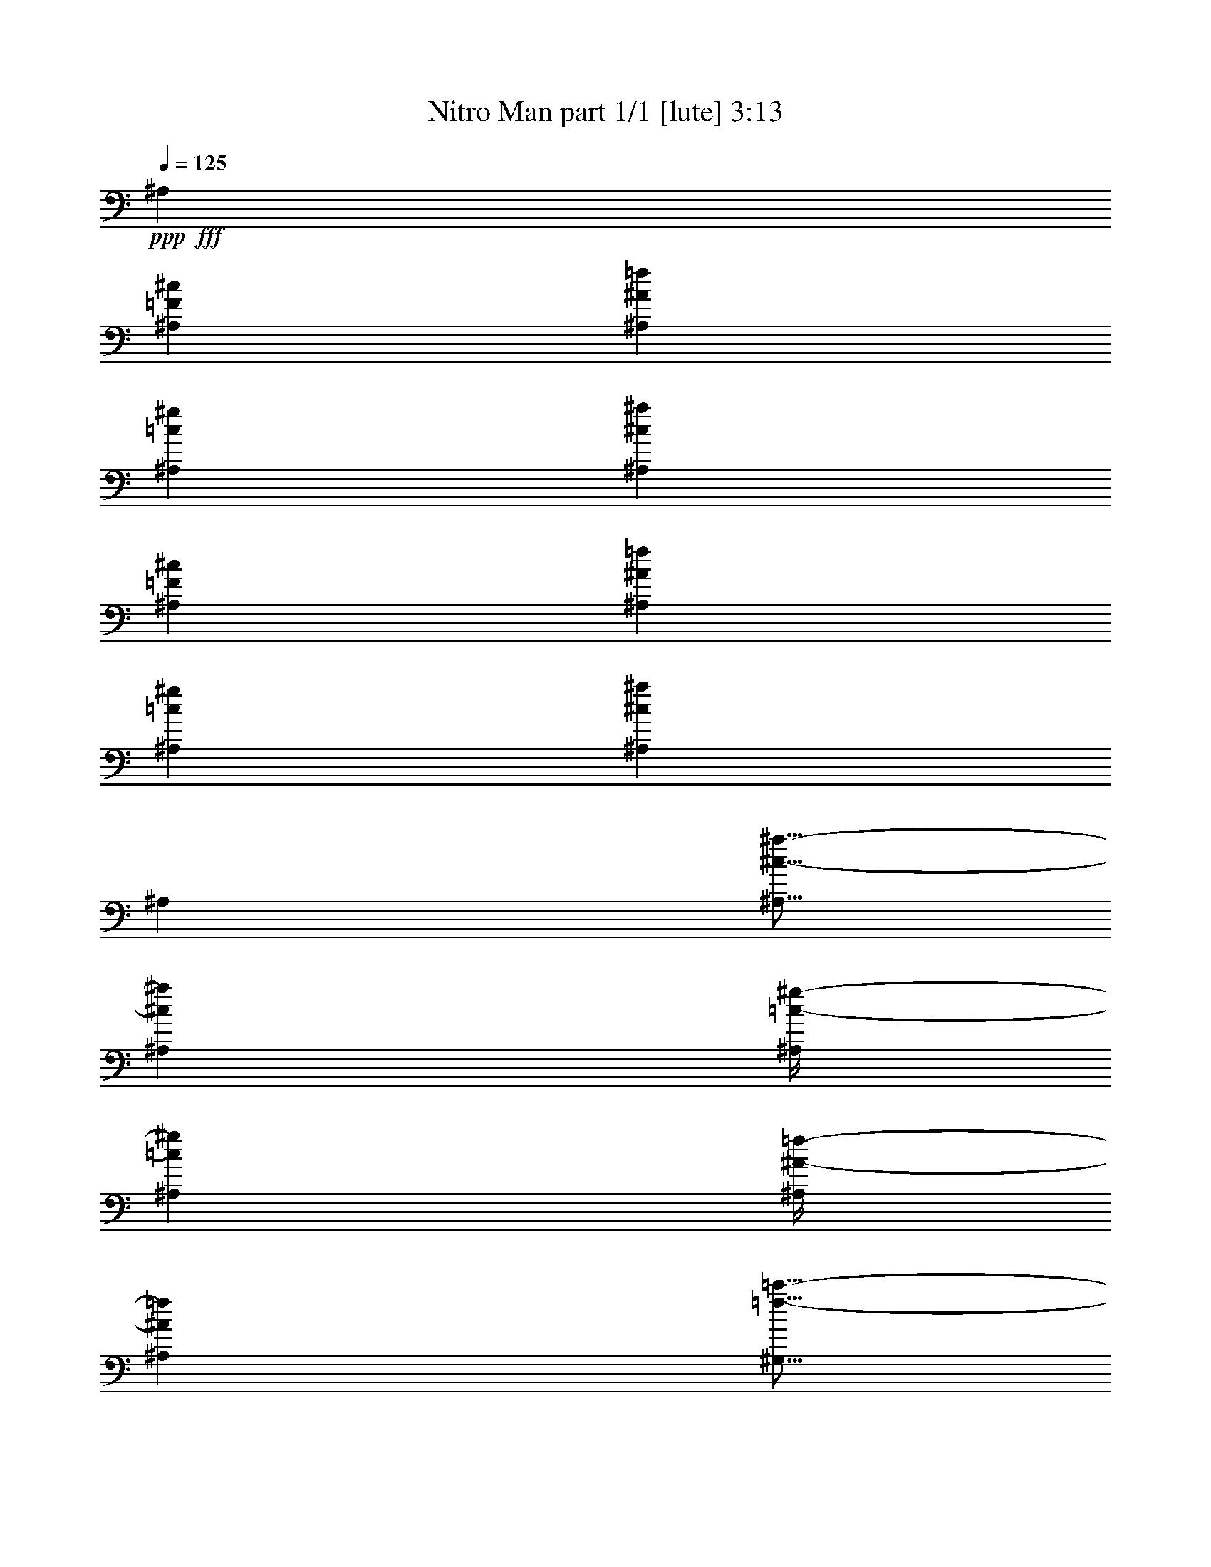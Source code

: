 % Produced with Bruzo's Transcoding Environment
% Transcribed by  Himbeertoni

X:1
T:  Nitro Man part 1/1 [lute] 3:13
Z: Transcribed with BruTE 64
L: 1/4
Q: 125
K: C
Z: Transcribed with BruTE 64
L: 1/4
Q: 125
K: C
+ppp+
+fff+
[^A,6879/22856]
[^A,12329/45712=F12329/45712^c12329/45712]
[^A,13757/45712^A13757/45712=f13757/45712]
[^A,6879/22856=c6879/22856^g6879/22856]
[^A,12329/45712^c12329/45712^a12329/45712]
[^A,13757/45712=F13757/45712^c13757/45712]
[^A,12329/45712^A12329/45712=f12329/45712]
[^A,6879/22856=c6879/22856^g6879/22856]
[^A,13757/45712^c13757/45712^a13757/45712]
[^A,12329/45712]
[^A,5/16^c5/16-^a5/16-]
[^A,6615/22856^c6615/22856^a6615/22856]
[^A,/4=c/4-^g/4-]
[^A,14659/45712=c14659/45712^g14659/45712]
[^A,/4^A/4-=f/4-]
[^A,7329/22856^A7329/22856=f7329/22856]
[^G,5/16=f5/16-=c'5/16-]
[^G,/4=f/4-=c'/4-]
[^G,14131/45712=f14131/45712=c'14131/45712]
[^G,5/16=c5/16-^g5/16-]
[^G,/4=c/4-^g/4-]
[^G,14131/45712=c14131/45712^g14131/45712]
[^G,5/16^G5/16-=f5/16-]
[^G,/4^G/4-=f/4-]
[^G,14131/45712^G14131/45712=f14131/45712]
[^G,/4=F/4-=c/4-]
[^G,5/16=F5/16-=c5/16-]
[^G,14131/45712=F14131/45712-=c14131/45712]
[^G,12329/45712=F12329/45712-=c'12329/45712]
[^G,6879/22856=F6879/22856-^g6879/22856]
[^G,13757/45712=F13757/45712-=f13757/45712]
[^G,12329/45712=F12329/45712=c'12329/45712]
[^F,6879/22856]
[^F,12329/45712^C12329/45712^A12329/45712]
[^F,13757/45712^F13757/45712^c13757/45712]
[^F,6879/22856^G6879/22856=f6879/22856]
[^F,12329/45712^A12329/45712^f12329/45712]
[^F,13757/45712^C13757/45712^A13757/45712]
[^F,6879/22856^F6879/22856^c6879/22856]
[^F,12329/45712^G12329/45712=f12329/45712]
[^F,13757/45712^A13757/45712^f13757/45712]
[^F,12329/45712]
[^F,5/16^A5/16-^f5/16-]
[^F,6615/22856^A6615/22856^f6615/22856]
[^F,/4^G/4-=f/4-]
[^F,14659/45712^G14659/45712=f14659/45712]
[^F,5/16^F5/16-^d5/16-]
[^F,11801/45712^F11801/45712^d11801/45712]
[^C,5/16^c5/16-=f5/16-]
[^C,5/16^c5/16-=f5/16-]
[^C,5637/22856^c5637/22856=f5637/22856]
[^C,5/16^G5/16-^c5/16-]
[^C,/4^G/4-^c/4-]
[^C,5/16^G5/16-^c5/16-]
[^C,5/16^G5/16-^c5/16-]
[^C,728/2857^G728/2857-^c728/2857]
[^C,13757/45712^G13757/45712-^d13757/45712]
[^C,6879/22856^G6879/22856-^c6879/22856]
[^C,12329/45712^G12329/45712-=f12329/45712]
[^C,13757/45712^G13757/45712^c13757/45712]
[^C,12329/45712^g12329/45712]
[^C,6879/22856^c6879/22856]
[^C,13757/45712=f13757/45712]
[^C,12329/45712^c12329/45712]
[^D,6879/22856]
[^D,13757/45712^A,13757/45712^F13757/45712]
[^D,12329/45712^D12329/45712^A12329/45712]
[^D,6879/22856=F6879/22856=d6879/22856]
[^D,13757/45712^F13757/45712^d13757/45712]
[^D,12329/45712^A,12329/45712^F12329/45712]
[^D,6879/22856^D6879/22856^A6879/22856]
[^D,12329/45712=F12329/45712=d12329/45712]
[^D,13757/45712^F13757/45712^d13757/45712]
[^D,6879/22856]
[^D,/4^F/4-^d/4-]
[^D,7329/22856^F7329/22856^d7329/22856]
[^D,5/16=F5/16-^c5/16-]
[^D,5901/22856=F5901/22856^c5901/22856]
[^D,5/16^D5/16-=c5/16-]
[^D,11801/45712^D11801/45712=c11801/45712]
[^A,5/16^A5/16-^c5/16-]
[^A,5/16^A5/16-^c5/16-]
[^A,5637/22856^A5637/22856^c5637/22856]
[^A,5/16=F5/16-^A5/16-]
[^A,5/16=F5/16-^A5/16-]
[^A,5637/22856=F5637/22856^A5637/22856]
[^A,5/16^C5/16-=F5/16-]
[^A,5/16^C5/16-=F5/16-]
[^A,5637/22856^C5637/22856=F5637/22856]
[^A,5/16=F5/16-]
[^A,/4=F/4-]
[^A,14131/45712=F14131/45712]
[^A,6879/22856^C6879/22856=F6879/22856]
[^A,12329/45712]
[^A,5/16=F5/16-^c5/16-]
[^A,6615/22856=F6615/22856^c6615/22856]
[=C/4=E/4-=c/4-]
[=C7329/22856=E7329/22856=c7329/22856]
[=C12329/45712]
[=C5/16=E5/16-]
[=C5/16=E5/16-]
[=C/4=E/4-]
[=C5/16=E5/16-]
[=C3269/11428=E3269/11428]
[=C12329/45712]
[=C6879/22856=E6879/22856]
[^A,12329/45712=C12329/45712=D12329/45712]
[=C13757/45712=E13757/45712]
[=C6879/22856=E6879/22856=G6879/22856]
[=C12329/45712=E12329/45712]
[=C13757/45712=G13757/45712=c13757/45712]
[=C6879/22856^A6879/22856]
[=E,/4=A/4-=f/4-]
[=E,5/16=A5/16-=f5/16-]
[=E,14131/45712=A14131/45712=f14131/45712]
[=E,/4=F/4-=c/4-]
[=E,5/16=F5/16-=c5/16-]
[=E,/4=F/4-=c/4-]
[=E,5/16=F5/16-=c5/16-]
[=E,1813/5714=F1813/5714=c1813/5714]
[=E,/4=F/4-=A/4-]
[=E,14659/45712=F14659/45712=A14659/45712]
[^D,5/16^F5/16-^A5/16-]
[^D,11801/45712^F11801/45712^A11801/45712]
[=E,5/16=F5/16-=A5/16-]
[=E,5901/22856=F5901/22856=A5901/22856]
[=E,5/16=A5/16-^d5/16-]
[=E,6615/22856=A6615/22856^d6615/22856]
[=F,/4^A/4-^a/4-]
[=F,5/16^A5/16-^a5/16-]
[=F,14131/45712^A14131/45712^a14131/45712]
[=F,12329/45712^c12329/45712]
[=F,13757/45712]
[=F,6879/22856^A6879/22856^a6879/22856]
[=F,12329/45712^c12329/45712]
[=F,13757/45712^d13757/45712]
[=E,/4=c/4-=c'/4-]
[=E,5/16=c5/16-=c'5/16-]
[=E,14131/45712=c14131/45712=c'14131/45712]
[=E,12329/45712^G12329/45712^g12329/45712]
[=E,6879/22856]
[=E,5/16=F5/16-=f5/16-]
[=E,11801/45712=F11801/45712=f11801/45712]
[=E,6879/22856=E6879/22856=e6879/22856]
[^D/4^d/4-]
[^D7329/22856^d7329/22856]
[^D5/16^c5/16-]
[^D5901/22856^c5901/22856]
[=G,5/16=c5/16-=c'5/16-]
[=G,6615/22856=c6615/22856=c'6615/22856]
[=G,/4^f/4-]
[=G,7329/22856^f7329/22856]
[^C5/16=f5/16-]
[^D/4=f/4-]
[=F5/16=f5/16-]
[^C/4=f/4-]
[^G5/16=f5/16-]
[^C13977/45712=f13977/45712]
[=B12329/45712]
[^G6879/22856]
[^F/8-=f/8-^a/8]
+ppp+
[^F8043/45712=f8043/45712-]
+fff+
[^F3121/22856-=f3121/22856-^f3121/22856]
[^F/4-=f/4-^c/4]
+ppp+
[^F8417/45712=f8417/45712]
+fff+
[^F/8-^d/8-^f/8]
+ppp+
[^F6615/45712^d6615/45712]
+fff+
[^F13757/45712^a13757/45712]
[^F/8-^d/8-^f/8]
+ppp+
[^F2011/11428^d2011/11428]
+fff+
[^F/8-^c/8]
+ppp+
[^F6615/45712]
+fff+
[^F13757/45712^A13757/45712^f13757/45712]
[^F/8-^d/8-=a/8]
+ppp+
[^F2011/11428^d2011/11428-]
+fff+
[^F6241/45712-^d6241/45712-^f6241/45712]
+ppp+
[^F761/5714^d761/5714-]
+fff+
[^F13757/45712^c13757/45712^d13757/45712-]
[^F1467/11428-^d1467/11428-^f1467/11428]
+ppp+
[^F6461/45712^d6461/45712-]
+fff+
[^F489/2857-^d489/2857-=a489/2857]
[^F/4-^d/4-^f/4]
+ppp+
[^F8263/45712^d8263/45712-]
+fff+
[^F3011/22856-^c3011/22856^d3011/22856-]
+ppp+
[^F6307/45712^d6307/45712-]
+fff+
[^F3989/22856-^d3989/22856-^f3989/22856]
+ppp+
[^F1445/11428^d1445/11428]
+fff+
[=F/8-^d/8-^g/8]
+ppp+
[=F8043/45712^d8043/45712-]
+fff+
[=F3121/22856-^d3121/22856-=f3121/22856]
+ppp+
[=F6087/45712^d6087/45712-]
+fff+
[=F6879/22856^c6879/22856^d6879/22856]
[=F/8-^c/8-=f/8]
+ppp+
[=F8043/45712^c8043/45712]
+fff+
[=F/8-^g/8]
+ppp+
[=F6615/45712]
+fff+
[=F/8-^c/8-=f/8]
+ppp+
[=F2011/11428^c2011/11428]
+fff+
[=F/8-^c/8]
+ppp+
[=F6615/45712]
+fff+
[=F13757/45712^G13757/45712=f13757/45712]
[=E/8-^c/8-=g/8]
+ppp+
[=E2011/11428^c2011/11428-]
+fff+
[=E6241/45712-^c6241/45712-=e6241/45712]
+ppp+
[=E761/5714^c761/5714-]
+fff+
[=E13757/45712^c13757/45712-^a13757/45712]
[=E1467/11428-^c1467/11428-=e1467/11428]
+ppp+
[=E3945/22856^c3945/22856-]
+fff+
[=E6395/45712-^c6395/45712-=g6395/45712]
+ppp+
[=E2967/22856^c2967/22856-]
+fff+
[=E13757/45712^c13757/45712-=e13757/45712]
[=E3011/22856-^c3011/22856-^a3011/22856]
+ppp+
[=E6307/45712^c6307/45712-]
+fff+
[=E3989/22856-^c3989/22856-=e3989/22856]
+ppp+
[=E1445/11428^c1445/11428]
+fff+
[^D/8-^c/8-^f/8]
+ppp+
[^D8043/45712^c8043/45712-]
+fff+
[^D3121/22856-^c3121/22856-^d3121/22856]
+ppp+
[^D6087/45712^c6087/45712-]
+fff+
[^D6879/22856^c6879/22856^a6879/22856]
[^D/8-=c/8-^d/8]
+ppp+
[^D8043/45712=c8043/45712]
+fff+
[^D/8-^f/8]
+ppp+
[^D6615/45712]
+fff+
[^D6879/22856=c6879/22856^d6879/22856]
[^D/8-^a/8]
+ppp+
[^D8043/45712]
+fff+
[^D/8-^A/8-^d/8]
+ppp+
[^D6615/45712^A6615/45712]
+fff+
[=E/8-^c/8-=g/8]
+ppp+
[=E2011/11428^c2011/11428-]
+fff+
[=E6241/45712-^c6241/45712-=e6241/45712]
+ppp+
[=E761/5714^c761/5714-]
+fff+
[=E13757/45712^c13757/45712^a13757/45712]
[=E/8-=c/8-=e/8]
+ppp+
[=E2011/11428=c2011/11428]
+fff+
[=E/8-=g/8]
+ppp+
[=E6615/45712]
+fff+
[=E13757/45712=c13757/45712=e13757/45712]
[=E/8-^a/8]
+ppp+
[=E2011/11428]
+fff+
[=E/8-^A/8-=e/8]
+ppp+
[=E6615/45712^A6615/45712]
+fff+
[=F13757/45712=c13757/45712-=g13757/45712]
[=F12329/45712=c12329/45712-^d12329/45712]
[=F6879/22856=c6879/22856-=g6879/22856]
[=F13757/45712=c13757/45712-^a13757/45712]
[=F12329/45712=c12329/45712-^d12329/45712]
[=F6879/22856=c6879/22856-=g6879/22856]
[=F13757/45712=c13757/45712-^a13757/45712]
[=F12329/45712=c12329/45712^d12329/45712]
+f+
[=F,5/16-=f5/16]
+fff+
[=F,5901/22856=a5901/22856]
[^F,5/16-=f5/16]
[^F,6615/22856^d6615/22856-]
+f+
[=F,/4-^d/4]
+fff+
[=F,7329/22856^g7329/22856]
[=A,26087/45712^d26087/45712]
[^A,5/16^c5/16-]
[^A,6615/22856^c6615/22856]
[^A,12329/45712^d12329/45712]
[^A,13757/45712]
[^A,12329/45712=f12329/45712]
[^A,6879/22856^c6879/22856]
[^A,13757/45712^d13757/45712]
[=A,/4-=f/4]
+ppp+
[=A,14659/45712]
+fff+
[=A,13757/45712=f13757/45712]
[=A,12329/45712^d12329/45712]
[=A,6879/22856=f6879/22856]
[=A,12329/45712]
[=A,13757/45712=A13757/45712=f13757/45712]
[=A,6879/22856=c6879/22856=a6879/22856]
[=A,12329/45712=f12329/45712=c'12329/45712]
[^G,5/16=f5/16-]
[^G,6615/22856=f6615/22856]
[^G,12329/45712^d12329/45712]
[^G,13757/45712]
[^G,6879/22856=d6879/22856]
[^G,12329/45712]
[^G,13757/45712=f13757/45712]
[=G,/4-^d/4]
+ppp+
[=G,14659/45712]
+fff+
[=G,13757/45712^d13757/45712]
[=G,12329/45712=d12329/45712]
[=G,6879/22856^d6879/22856]
[=G,13757/45712]
[=G,12329/45712=G12329/45712^d12329/45712]
[=G,6879/22856^A6879/22856=g6879/22856]
[=G,12329/45712^d12329/45712^a12329/45712]
[^F,5/16^d5/16-]
[^F,6615/22856^d6615/22856]
[^F,12329/45712^c12329/45712]
[^F,13757/45712]
[^F,6879/22856=c6879/22856=c'6879/22856]
[^F,12329/45712]
[^F,13757/45712^d13757/45712]
[=F,5/16-^c5/16]
+ppp+
[=F,5901/22856]
+fff+
[=F,13757/45712^c13757/45712]
[=F,12329/45712=c12329/45712=c'12329/45712]
[=F,6879/22856^c6879/22856]
[=F,13757/45712]
[=F,12329/45712^A12329/45712=f12329/45712]
[=F,6879/22856^A6879/22856=f6879/22856]
[=F,13757/45712=c13757/45712^g13757/45712]
[=E,12329/45712^c12329/45712-=g12329/45712]
[=E,6879/22856^c6879/22856-=e6879/22856]
[=E,12329/45712^c12329/45712-=g12329/45712]
[=E,13757/45712^c13757/45712-^a13757/45712]
[=E,6879/22856^c6879/22856-=e6879/22856]
[=E,12329/45712^c12329/45712=g12329/45712]
[=E,13757/45712=c13757/45712^a13757/45712]
[=E,6879/22856^A6879/22856=g6879/22856]
[=F13043/22856=c13043/22856-=a13043/22856]
[=E26087/45712=c26087/45712^a26087/45712]
[^D13043/22856=F13043/22856-=c'13043/22856]
[=F,27515/45712=F27515/45712^d27515/45712]
[^A,12329/45712^c12329/45712-=f12329/45712]
[^A,5/16^c5/16=f5/16-]
[^A,6615/22856^d6615/22856=f6615/22856]
[^A,12329/45712]
[^A,6879/22856=f6879/22856]
[^A,12329/45712^c12329/45712]
[^A,13757/45712^d13757/45712]
[=A,5/16-=f5/16=c'5/16-]
+ppp+
[=A,5901/22856=c'5901/22856]
+fff+
[=A,5/16=f5/16=c'5/16-]
[=A,6615/22856^d6615/22856=c'6615/22856]
[=A,12329/45712=f12329/45712]
[=A,13757/45712]
[=A,12329/45712=c12329/45712=a12329/45712]
[=A,6879/22856=f6879/22856=c'6879/22856]
[=A,13757/45712=A13757/45712=f13757/45712]
[^G,12329/45712=f12329/45712-^a12329/45712]
[^G,5/16=f5/16^a5/16]
[^G,6615/22856^a6615/22856]
[^G,12329/45712]
[^G,6879/22856=f6879/22856]
[^G,13757/45712]
[^G,12329/45712=d12329/45712]
[=G,5/16-^d5/16=g5/16-]
+ppp+
[=G,5901/22856=g5901/22856]
+fff+
[=G,5/16^d5/16=g5/16-]
[=G,6615/22856=d6615/22856=g6615/22856]
[=G,12329/45712^d12329/45712]
[=G,13757/45712]
[=G,6879/22856]
[=G,12329/45712^D12329/45712^A12329/45712]
[=G,13757/45712=F13757/45712=c13757/45712]
[^D,/4^F/4-^c/4-]
[^D,14659/45712^F14659/45712^c14659/45712]
[^D,13757/45712^c13757/45712^a13757/45712]
[^D,12329/45712]
[^D,6879/22856=c6879/22856^g6879/22856]
[^D,5/16^A5/16-^f5/16-]
[^D,/4^A/4-^f/4-]
[^D,14131/45712^A14131/45712^f14131/45712]
[=F,5/16^G5/16-=f5/16-]
[=F,11801/45712^G11801/45712=f11801/45712]
[=F,6879/22856^d6879/22856=c'6879/22856]
[=F,12329/45712]
[=F,13757/45712^c13757/45712^a13757/45712]
[=F,5/16^d5/16-=c'5/16-]
[=F,/4^d/4-=c'/4-]
[=F,14131/45712^d14131/45712=c'14131/45712]
[^F,6879/22856=f6879/22856-]
[^F,12329/45712^c12329/45712=f12329/45712-]
[^F,13757/45712=f13757/45712-^a13757/45712]
[^F,12329/45712=f12329/45712^f12329/45712]
[^F,6879/22856=f6879/22856-]
[^F,13757/45712=f13757/45712-^f13757/45712]
[^F,12329/45712=f12329/45712-^a12329/45712]
[^F,6879/22856^c6879/22856=f6879/22856]
[^F,13757/45712=f13757/45712-]
[^F,12329/45712^c12329/45712=f12329/45712]
[^F,6879/22856^a6879/22856]
[^F,12329/45712=f12329/45712]
[=F,13757/45712^d13757/45712^g13757/45712]
[=F,6879/22856^d6879/22856=c'6879/22856]
[=F,12329/45712=c12329/45712^g12329/45712]
[=F,13757/45712^G13757/45712^d13757/45712]
[^D,6879/22856^D6879/22856^A6879/22856]
[^D,12329/45712^F12329/45712^d12329/45712]
[^D,13757/45712^A13757/45712^f13757/45712]
[^D,6879/22856^c6879/22856^a6879/22856]
[^D,12329/45712=F12329/45712^c12329/45712]
[^D,13757/45712^F13757/45712^d13757/45712]
[^D,12329/45712^A12329/45712^f12329/45712]
[^D,6879/22856^c6879/22856^a6879/22856]
[^D,13757/45712^f13757/45712]
[^D,12329/45712^a12329/45712]
[^D,6879/22856^c6879/22856^g6879/22856]
[^D,13757/45712=f13757/45712^g13757/45712]
[=F,12329/45712^d12329/45712^g12329/45712]
[=F,6879/22856^d6879/22856=c'6879/22856]
[=F,12329/45712^g12329/45712]
[=F,13757/45712^d13757/45712]
[^F,6879/22856=f6879/22856-]
[^F,12329/45712^c12329/45712=f12329/45712-]
[^F,13757/45712=f13757/45712-^a13757/45712]
[^F,6879/22856=f6879/22856^f6879/22856]
[^F,12329/45712=f12329/45712-]
[^F,13757/45712=f13757/45712-^f13757/45712]
[^F,6879/22856=f6879/22856-^a6879/22856]
[^F,12329/45712^c12329/45712=f12329/45712]
[^F,13757/45712=f13757/45712-]
[^F,12329/45712^c12329/45712=f12329/45712]
[^F,6879/22856^a6879/22856]
[^F,13757/45712=f13757/45712]
[=F,12329/45712^d12329/45712^g12329/45712]
[=F,6879/22856^d6879/22856=c'6879/22856]
[=F,13757/45712=c13757/45712^g13757/45712]
[=F,12329/45712^G12329/45712^d12329/45712]
[^D,6879/22856^D6879/22856^A6879/22856]
[^D,12329/45712^F12329/45712^d12329/45712]
[^D,13757/45712^A13757/45712^f13757/45712]
[^D,6879/22856^c6879/22856^a6879/22856]
[^D,12329/45712=F12329/45712^c12329/45712]
[^D,13757/45712^F13757/45712^d13757/45712]
[^D,6879/22856^A6879/22856^f6879/22856]
[^D,12329/45712^c12329/45712^a12329/45712]
[^D,13757/45712^f13757/45712]
[^D,6879/22856^a6879/22856]
[^D,12329/45712^c12329/45712^g12329/45712]
[^D,13757/45712=f13757/45712^g13757/45712]
[=F,12329/45712^d12329/45712^g12329/45712]
[=F,6879/22856^g6879/22856=c'6879/22856]
[=F,13757/45712^g13757/45712]
[=F,12329/45712^d12329/45712]
[^A,6879/22856^a6879/22856-]
[^A,13757/45712^g13757/45712^a13757/45712-]
[^A,12329/45712^d12329/45712^a12329/45712-]
[^A,6879/22856^g6879/22856^a6879/22856-]
[^A,12329/45712^a12329/45712-=c'12329/45712]
[^A,13757/45712^d13757/45712^a13757/45712-]
[^A,6879/22856^g6879/22856^a6879/22856-]
[^A,12263/45712^d12263/45712^a12263/45712-]
[^A,13823/45712^a13823/45712-]
[^A,6879/22856=f6879/22856^a6879/22856-]
[^A,12329/45712=d12329/45712^a12329/45712-]
[^A,13757/45712=f13757/45712^a13757/45712]
[^A,12329/45712^a12329/45712-]
[^A,6879/22856=d6879/22856^a6879/22856-]
[^A,13757/45712=f13757/45712^a13757/45712]
[^A,6099/22856^a6099/22856-]
[^A,13889/45712^a13889/45712-]
[^A,13757/45712^d13757/45712^a13757/45712-]
[^A,12329/45712^a12329/45712-=c'12329/45712]
[^A,6879/22856^d6879/22856^a6879/22856-]
[^A,13757/45712^g13757/45712^a13757/45712-]
[^A,12329/45712^a12329/45712-=c'12329/45712]
[^A,6879/22856^d6879/22856^a6879/22856-]
[^A,3033/11428^g3033/11428^a3033/11428-]
[^A,6977/22856^a6977/22856-]
[^A,6879/22856=d6879/22856^a6879/22856]
[^A,12329/45712^a12329/45712-]
[^A,13757/45712=d13757/45712^a13757/45712-]
[^A,6879/22856=f6879/22856^a6879/22856]
[^A,12329/45712^a12329/45712-]
[^A,13757/45712=d13757/45712^a13757/45712]
[^A,12329/45712^a12329/45712]
[^A,6879/22856]
[^A,13757/45712^g13757/45712=c'13757/45712]
[^A,12329/45712^d12329/45712^g12329/45712]
[^A,6879/22856^g6879/22856=c'6879/22856]
[^A,13757/45712^d13757/45712=c'13757/45712]
[^A,12329/45712^d12329/45712^g12329/45712]
[^A,6879/22856=c6879/22856^g6879/22856]
[^A,13757/45712^d13757/45712^g13757/45712]
[^A,12329/45712]
[^A,6879/22856=f6879/22856^a6879/22856]
[^A,12329/45712=d12329/45712=f12329/45712]
[^A,13757/45712=f13757/45712^a13757/45712]
[^A,6879/22856=d6879/22856^a6879/22856]
[^A,12329/45712=d12329/45712=f12329/45712]
[^A,13757/45712^A13757/45712=f13757/45712]
[^A,6879/22856=d6879/22856^a6879/22856]
[^A,12329/45712]
[^A,13757/45712^d13757/45712^g13757/45712]
[^A,12329/45712^d12329/45712=c'12329/45712]
[^A,6879/22856^d6879/22856^g6879/22856]
[^A,13757/45712=c13757/45712^g13757/45712]
[^A,12329/45712^d12329/45712=c'12329/45712]
[^A,6879/22856^G6879/22856^d6879/22856]
[^A,13757/45712=c13757/45712^g13757/45712]
[^A,12329/45712]
[^A,6879/22856=d6879/22856=f6879/22856]
[^A,13757/45712=d13757/45712^a13757/45712]
[^A,12329/45712=d12329/45712=f12329/45712]
[^A,6879/22856^A6879/22856=f6879/22856]
[^A,12329/45712=d12329/45712^a12329/45712]
[^A,13757/45712=F13757/45712=d13757/45712]
[^A,6879/22856=F6879/22856^a6879/22856]
[^A,12329/45712]
[^A,13757/45712=F13757/45712^c13757/45712]
[^A,6879/22856^A6879/22856=f6879/22856]
[^A,12329/45712=c12329/45712^g12329/45712]
[^A,13757/45712^c13757/45712^a13757/45712]
[^A,12329/45712=F12329/45712^c12329/45712]
[^A,6879/22856^A6879/22856=f6879/22856]
[^A,13757/45712=c13757/45712^g13757/45712]
[^A,12329/45712^c12329/45712^a12329/45712]
[^A,6879/22856]
[^A,5/16^c5/16-^a5/16-]
[^A,11801/45712^c11801/45712^a11801/45712]
[^A,5/16=c5/16-^g5/16-]
[^A,5901/22856=c5901/22856^g5901/22856]
[^A,5/16^A5/16-=f5/16-]
[^A,6615/22856^A6615/22856=f6615/22856]
[^G,/4=f/4-=c'/4-]
[^G,5/16=f5/16-=c'5/16-]
[^G,14131/45712=f14131/45712=c'14131/45712]
[^G,/4=c/4-^g/4-]
[^G,5/16=c5/16-^g5/16-]
[^G,14131/45712=c14131/45712^g14131/45712]
[^G,/4^G/4-=f/4-]
[^G,5/16^G5/16-=f5/16-]
[^G,6351/22856^G6351/22856=f6351/22856]
[^G,5/16=F5/16-=c5/16-]
[^G,5/16=F5/16-=c5/16-]
[^G,5637/22856=F5637/22856-=c5637/22856]
[^G,6879/22856=F6879/22856-=c'6879/22856]
[^G,13757/45712=F13757/45712-^g13757/45712]
[^G,12329/45712=F12329/45712-=f12329/45712]
[^G,6879/22856=F6879/22856=c'6879/22856]
[^F,12329/45712]
[^F,13757/45712^C13757/45712^A13757/45712]
[^F,6879/22856^F6879/22856^c6879/22856]
[^F,12329/45712^G12329/45712=f12329/45712]
[^F,13757/45712^A13757/45712^f13757/45712]
[^F,6879/22856^C6879/22856^A6879/22856]
[^F,12329/45712^F12329/45712^c12329/45712]
[^F,13757/45712^G13757/45712=f13757/45712]
[^F,6879/22856^A6879/22856^f6879/22856]
[^F,12329/45712]
[^F,5/16^A5/16-^f5/16-]
[^F,11801/45712^A11801/45712^f11801/45712]
[^F,5/16^G5/16-=f5/16-]
[^F,6615/22856^G6615/22856=f6615/22856]
[^F,/4^F/4-^d/4-]
[^F,14659/45712^F14659/45712^d14659/45712]
[^C,5/16^c5/16-=f5/16-]
[^C,/4^c/4-=f/4-]
[^C,14131/45712^c14131/45712=f14131/45712]
[^C,/4^G/4-^c/4-]
[^C,5/16^G5/16-^c5/16-]
[^C,5/16^G5/16-^c5/16-]
[^C,/4^G/4-^c/4-]
[^C,1813/5714^G1813/5714-^c1813/5714]
[^C,6879/22856^G6879/22856-^d6879/22856]
[^C,12329/45712^G12329/45712-^c12329/45712]
[^C,13757/45712^G13757/45712-=f13757/45712]
[^C,6879/22856^G6879/22856^c6879/22856]
[^C,12329/45712^g12329/45712]
[^C,13757/45712^c13757/45712]
[^C,12329/45712=f12329/45712]
[^C,6879/22856^c6879/22856]
[^D,13757/45712]
[^D,12329/45712^A,12329/45712^F12329/45712]
[^D,6879/22856^D6879/22856^A6879/22856]
[^D,13757/45712=F13757/45712=d13757/45712]
[^D,12329/45712^F12329/45712^d12329/45712]
[^D,6879/22856^A,6879/22856^F6879/22856]
[^D,12329/45712^D12329/45712^A12329/45712]
[^D,13757/45712=F13757/45712=d13757/45712]
[^D,6879/22856^F6879/22856^d6879/22856]
[^D,12329/45712]
[^D,5/16^F5/16-^d5/16-]
[^D,6615/22856^F6615/22856^d6615/22856]
[^D,/4=F/4-^c/4-]
[^D,7329/22856=F7329/22856^c7329/22856]
[^D,/4^D/4-=c/4-]
[^D,14659/45712^D14659/45712=c14659/45712]
[^A,5/16^A5/16-^c5/16-]
[^A,/4^A/4-^c/4-]
[^A,14131/45712^A14131/45712^c14131/45712]
[^A,5/16=F5/16-^A5/16-]
[^A,/4=F/4-^A/4-]
[^A,14131/45712=F14131/45712^A14131/45712]
[^A,5/16^C5/16-=F5/16-]
[^A,/4^C/4-=F/4-]
[^A,14131/45712^C14131/45712=F14131/45712]
[^A,/4=F/4-]
[^A,5/16=F5/16-]
[^A,14131/45712=F14131/45712]
[^A,12329/45712^C12329/45712=F12329/45712]
[^A,13757/45712]
[^A,5/16=F5/16-^c5/16-]
[^A,5901/22856=F5901/22856^c5901/22856]
[=C5/16=E5/16-=c5/16-]
[=C11801/45712=E11801/45712=c11801/45712]
[=C6879/22856]
[=C5/16=E5/16-]
[=C/4=E/4-]
[=C5/16=E5/16-]
[=C5/16=E5/16-]
[=C11647/45712=E11647/45712]
[=C6879/22856]
[=C13757/45712=E13757/45712]
[^A,12329/45712=C12329/45712=D12329/45712]
[=C6879/22856=E6879/22856]
[=C12329/45712=E12329/45712=G12329/45712]
[=C13757/45712=E13757/45712]
[=C6879/22856=G6879/22856=c6879/22856]
[=C12329/45712^A12329/45712]
[=E,5/16=A5/16-=f5/16-]
[=E,5/16=A5/16-=f5/16-]
[=E,5637/22856=A5637/22856=f5637/22856]
[=E,5/16=F5/16-=c5/16-]
[=E,/4=F/4-=c/4-]
[=E,5/16=F5/16-=c5/16-]
[=E,5/16=F5/16-=c5/16-]
[=E,11647/45712=F11647/45712=c11647/45712]
[=E,5/16=F5/16-=A5/16-]
[=E,6615/22856=F6615/22856=A6615/22856]
[^D,/4^F/4-^A/4-]
[^D,14659/45712^F14659/45712^A14659/45712]
[=E,5/16=F5/16-=A5/16-]
[=E,11801/45712=F11801/45712=A11801/45712]
[=E,5/16=A5/16-^d5/16-]
[=E,5901/22856=A5901/22856^d5901/22856]
[=F,5/16^A5/16-^a5/16-]
[=F,5/16^A5/16-^a5/16-]
[=F,5637/22856^A5637/22856^a5637/22856]
[=F,13757/45712^c13757/45712]
[=F,6879/22856]
[=F,12329/45712^A12329/45712^a12329/45712]
[=F,13757/45712^c13757/45712]
[=F,12329/45712^d12329/45712]
[=E,5/16=c5/16-=c'5/16-]
[=E,5/16=c5/16-=c'5/16-]
[=E,5637/22856=c5637/22856=c'5637/22856]
[=E,6879/22856^G6879/22856^g6879/22856]
[=E,13757/45712]
[=E,/4=F/4-=f/4-]
[=E,14659/45712=F14659/45712=f14659/45712]
[=E,12329/45712=E12329/45712=e12329/45712]
[^D5/16^d5/16-]
[^D6615/22856^d6615/22856]
[^D/4^c/4-]
[^D7329/22856^c7329/22856]
[=G,5/16=c5/16-=c'5/16-]
[=G,5901/22856=c5901/22856=c'5901/22856]
[=G,5/16^f5/16-]
[=G,6615/22856^f6615/22856]
[^C/4=f/4-]
[^D5/16=f5/16-]
[=F/4=f/4-]
[^C5/16=f5/16-]
[^G5/16=f5/16-]
[^C3137/11428=f3137/11428]
[=B6879/22856]
[^G13757/45712]
[^F/8-=f/8-^a/8]
+ppp+
[^F6615/45712=f6615/45712-]
+fff+
[^F3835/22856-=f3835/22856-^f3835/22856]
[^F/4-=f/4-^c/4]
+ppp+
[^F6989/45712=f6989/45712]
+fff+
[^F13757/45712^d13757/45712^f13757/45712]
[^F/8-^a/8]
+ppp+
[^F2011/11428]
+fff+
[^F/8-^d/8-^f/8]
+ppp+
[^F6615/45712^d6615/45712]
+fff+
[^F13757/45712^c13757/45712]
[^F/8-^A/8-^f/8]
+ppp+
[^F2011/11428^A2011/11428]
+fff+
[^F/8-^d/8-=a/8]
+ppp+
[^F6615/45712^d6615/45712-]
+fff+
[^F3835/22856-^d3835/22856-^f3835/22856]
[^F/4-^d/4-^c/4]
+ppp+
[^F8417/45712^d8417/45712-]
+fff+
[^F1467/11428-^d1467/11428-^f1467/11428]
[^F/4-^d/4-=a/4]
[^F5/16-^d5/16-^f5/16]
+ppp+
[^F3417/22856^d3417/22856-]
+fff+
[^F7451/45712-^c7451/45712^d7451/45712-]
[^F/4-^d/4-^f/4]
+ppp+
[^F2159/11428^d2159/11428]
+fff+
[=F/8-^d/8-^g/8]
+ppp+
[=F6615/45712^d6615/45712-]
+fff+
[=F3835/22856-^d3835/22856-=f3835/22856]
[=F/4-^d/4-^c/4]
+ppp+
[=F8417/45712^d8417/45712]
+fff+
[=F/8-^c/8-=f/8]
+ppp+
[=F6615/45712^c6615/45712]
+fff+
[=F6879/22856^g6879/22856]
[=F/8-^c/8-=f/8]
+ppp+
[=F6615/45712^c6615/45712]
+fff+
[=F13757/45712^c13757/45712]
[=F/8-^G/8-=f/8]
+ppp+
[=F2011/11428^G2011/11428]
+fff+
[=E/8-^c/8-=g/8]
+ppp+
[=E6615/45712^c6615/45712-]
+fff+
[=E3835/22856-^c3835/22856-=e3835/22856]
[=E/4-^c/4-^a/4]
+ppp+
[=E8417/45712^c8417/45712-]
+fff+
[=E1467/11428-^c1467/11428-=e1467/11428]
+ppp+
[=E6461/45712^c6461/45712-]
+fff+
[=E489/2857-^c489/2857-=g489/2857]
[=E/4-^c/4-=e/4]
+ppp+
[=E3417/22856^c3417/22856-]
+fff+
[=E7451/45712-^c7451/45712-^a7451/45712]
[=E/4-^c/4-=e/4]
+ppp+
[=E2159/11428^c2159/11428]
+fff+
[^D/8-^c/8-^f/8]
+ppp+
[^D6615/45712^c6615/45712-]
+fff+
[^D3835/22856-^c3835/22856-^d3835/22856]
[^D/4-^c/4-^a/4]
+ppp+
[^D8417/45712^c8417/45712]
+fff+
[^D/8-=c/8-^d/8]
+ppp+
[^D6615/45712=c6615/45712]
+fff+
[^D6879/22856^f6879/22856]
[^D/8-=c/8-^d/8]
+ppp+
[^D8043/45712=c8043/45712]
+fff+
[^D/8-^a/8]
+ppp+
[^D6615/45712]
+fff+
[^D/8-^A/8-^d/8]
+ppp+
[^D2011/11428^A2011/11428]
+fff+
[=E/8-^c/8-=g/8]
+ppp+
[=E6615/45712^c6615/45712-]
+fff+
[=E3835/22856-^c3835/22856-=e3835/22856]
[=E/4-^c/4-^a/4]
+ppp+
[=E8417/45712^c8417/45712]
+fff+
[=E/8-=c/8-=e/8]
+ppp+
[=E6615/45712=c6615/45712]
+fff+
[=E13757/45712=g13757/45712]
[=E/8-=c/8-=e/8]
+ppp+
[=E2011/11428=c2011/11428]
+fff+
[=E/8-^a/8]
+ppp+
[=E6615/45712]
+fff+
[=E13757/45712^A13757/45712=e13757/45712]
[=F12329/45712=c12329/45712-=g12329/45712]
[=F6879/22856=c6879/22856-^d6879/22856]
[=F13757/45712=c13757/45712-=g13757/45712]
[=F12329/45712=c12329/45712-^a12329/45712]
[=F6879/22856=c6879/22856-^d6879/22856]
[=F13757/45712=c13757/45712-=g13757/45712]
[=F12329/45712=c12329/45712-^a12329/45712]
[=F6879/22856=c6879/22856^d6879/22856]
+f+
[=F,5/16-=f5/16]
+fff+
[=F,11801/45712=a11801/45712]
[^F,5/16-=f5/16]
[^F,5901/22856^d5901/22856-]
+f+
[=F,5/16-^d5/16]
+fff+
[=F,6615/22856^g6615/22856]
[=A,13043/22856^d13043/22856]
[^A,5/16^c5/16-]
[^A,5901/22856^c5901/22856]
[^A,13757/45712^d13757/45712]
[^A,12329/45712]
[^A,6879/22856=f6879/22856]
[^A,13757/45712^c13757/45712]
[^A,12329/45712^d12329/45712]
[=A,5/16-=f5/16]
+ppp+
[=A,6615/22856]
+fff+
[=A,12329/45712=f12329/45712]
[=A,6879/22856^d6879/22856]
[=A,13757/45712=f13757/45712]
[=A,12329/45712]
[=A,6879/22856=A6879/22856=f6879/22856]
[=A,12329/45712=c12329/45712=a12329/45712]
[=A,13757/45712=f13757/45712=c'13757/45712]
[^G,5/16=f5/16-]
[^G,5901/22856=f5901/22856]
[^G,13757/45712^d13757/45712]
[^G,6879/22856]
[^G,12329/45712=d12329/45712]
[^G,13757/45712]
[^G,12329/45712=f12329/45712]
[=G,5/16-^d5/16]
+ppp+
[=G,6615/22856]
+fff+
[=G,12329/45712^d12329/45712]
[=G,6879/22856=d6879/22856]
[=G,13757/45712^d13757/45712]
[=G,12329/45712]
[=G,6879/22856=G6879/22856^d6879/22856]
[=G,12329/45712^A12329/45712=g12329/45712]
[=G,13757/45712^d13757/45712^a13757/45712]
[^F,5/16^d5/16-]
[^F,5901/22856^d5901/22856]
[^F,13757/45712^c13757/45712]
[^F,6879/22856]
[^F,12329/45712=c12329/45712=c'12329/45712]
[^F,13757/45712]
[^F,6879/22856^d6879/22856]
[=F,/4-^c/4]
+ppp+
[=F,7329/22856]
+fff+
[=F,12329/45712^c12329/45712]
[=F,6879/22856=c6879/22856=c'6879/22856]
[=F,13757/45712^c13757/45712]
[=F,12329/45712]
[=F,6879/22856^A6879/22856=f6879/22856]
[=F,13757/45712^A13757/45712=f13757/45712]
[=F,12329/45712=c12329/45712^g12329/45712]
[=E,6879/22856^c6879/22856-=g6879/22856]
[=E,12329/45712^c12329/45712-=e12329/45712]
[=E,13757/45712^c13757/45712-=g13757/45712]
[=E,6879/22856^c6879/22856-^a6879/22856]
[=E,12329/45712^c12329/45712-=e12329/45712]
[=E,13757/45712^c13757/45712=g13757/45712]
[=E,6879/22856=c6879/22856^a6879/22856]
[=E,12329/45712^A12329/45712=g12329/45712]
[=F27515/45712=c27515/45712-=a27515/45712]
[=E13043/22856=c13043/22856^a13043/22856]
[^D26087/45712=F26087/45712-=c'26087/45712]
[=F,13043/22856=F13043/22856^d13043/22856]
[^A,6879/22856^c6879/22856-=f6879/22856]
[^A,5/16^c5/16=f5/16-]
[^A,11801/45712^d11801/45712=f11801/45712]
[^A,6879/22856]
[^A,12329/45712=f12329/45712]
[^A,13757/45712^c13757/45712]
[^A,6879/22856^d6879/22856]
[=A,/4-=f/4=c'/4-]
+ppp+
[=A,7329/22856=c'7329/22856]
+fff+
[=A,5/16=f5/16=c'5/16-]
[=A,5901/22856^d5901/22856=c'5901/22856]
[=A,13757/45712=f13757/45712]
[=A,6879/22856]
[=A,12329/45712=c12329/45712=a12329/45712]
[=A,13757/45712=f13757/45712=c'13757/45712]
[=A,12329/45712=A12329/45712=f12329/45712]
[^G,6879/22856=f6879/22856-^a6879/22856]
[^G,5/16=f5/16^a5/16]
[^G,11801/45712^a11801/45712]
[^G,6879/22856]
[^G,13757/45712=f13757/45712]
[^G,12329/45712]
[^G,6879/22856=d6879/22856]
[=G,/4-^d/4=g/4-]
+ppp+
[=G,7329/22856=g7329/22856]
+fff+
[=G,5/16^d5/16=g5/16-]
[=G,5901/22856=d5901/22856=g5901/22856]
[=G,13757/45712^d13757/45712]
[=G,6879/22856]
[=G,12329/45712]
[=G,13757/45712^D13757/45712^A13757/45712]
[=G,12329/45712=F12329/45712=c12329/45712]
[^D,5/16^F5/16-^c5/16-]
[^D,6615/22856^F6615/22856^c6615/22856]
[^D,12329/45712^c12329/45712^a12329/45712]
[^D,6879/22856]
[^D,13757/45712=c13757/45712^g13757/45712]
[^D,/4^A/4-^f/4-]
[^D,5/16^A5/16-^f5/16-]
[^D,14131/45712^A14131/45712^f14131/45712]
[=F,/4^G/4-=f/4-]
[=F,14659/45712^G14659/45712=f14659/45712]
[=F,12329/45712^d12329/45712=c'12329/45712]
[=F,13757/45712]
[=F,6879/22856^c6879/22856^a6879/22856]
[=F,/4^d/4-=c'/4-]
[=F,5/16^d5/16-=c'5/16-]
[=F,14131/45712^d14131/45712=c'14131/45712]
[^F,12329/45712=f12329/45712-]
[^F,13757/45712^c13757/45712=f13757/45712-]
[^F,12329/45712=f12329/45712-^a12329/45712]
[^F,6879/22856=f6879/22856^f6879/22856]
[^F,13757/45712=f13757/45712-]
[^F,12329/45712=f12329/45712-^f12329/45712]
[^F,6879/22856=f6879/22856-^a6879/22856]
[^F,13757/45712^c13757/45712=f13757/45712]
[^F,12329/45712=f12329/45712-]
[^F,6879/22856^c6879/22856=f6879/22856]
[^F,13757/45712^a13757/45712]
[^F,12329/45712=f12329/45712]
[=F,6879/22856^d6879/22856^g6879/22856]
[=F,12329/45712^d12329/45712=c'12329/45712]
[=F,13757/45712=c13757/45712^g13757/45712]
[=F,6879/22856^G6879/22856^d6879/22856]
[^D,12329/45712^D12329/45712^A12329/45712]
[^D,13757/45712^F13757/45712^d13757/45712]
[^D,6879/22856^A6879/22856^f6879/22856]
[^D,12329/45712^c12329/45712^a12329/45712]
[^D,13757/45712=F13757/45712^c13757/45712]
[^D,12329/45712^F12329/45712^d12329/45712]
[^D,6879/22856^A6879/22856^f6879/22856]
[^D,13757/45712^c13757/45712^a13757/45712]
[^D,12329/45712^f12329/45712]
[^D,6879/22856^a6879/22856]
[^D,13757/45712^c13757/45712^g13757/45712]
[^D,12329/45712=f12329/45712^g12329/45712]
[=F,6879/22856^d6879/22856^g6879/22856]
[=F,13757/45712^d13757/45712=c'13757/45712]
[=F,12329/45712^g12329/45712]
[=F,6879/22856^d6879/22856]
[^F,12329/45712=f12329/45712-]
[^F,13757/45712^c13757/45712=f13757/45712-]
[^F,6879/22856=f6879/22856-^a6879/22856]
[^F,12329/45712=f12329/45712^f12329/45712]
[^F,13757/45712=f13757/45712-]
[^F,6879/22856=f6879/22856-^f6879/22856]
[^F,12329/45712=f12329/45712-^a12329/45712]
[^F,13757/45712^c13757/45712=f13757/45712]
[^F,12329/45712=f12329/45712-]
[^F,6879/22856^c6879/22856=f6879/22856]
[^F,13757/45712^a13757/45712]
[^F,12329/45712=f12329/45712]
[=F,6879/22856^d6879/22856^g6879/22856]
[=F,13757/45712^d13757/45712=c'13757/45712]
[=F,12329/45712=c12329/45712^g12329/45712]
[=F,6879/22856^G6879/22856^d6879/22856]
[^D,12329/45712^D12329/45712^A12329/45712]
[^D,13757/45712^F13757/45712^d13757/45712]
[^D,6879/22856^A6879/22856^f6879/22856]
[^D,12329/45712^c12329/45712^a12329/45712]
[^D,13757/45712=F13757/45712^c13757/45712]
[^D,6879/22856^F6879/22856^d6879/22856]
[^D,12329/45712^A12329/45712^f12329/45712]
[^D,13757/45712^c13757/45712^a13757/45712]
[^D,6879/22856^f6879/22856]
[^D,12329/45712^a12329/45712]
[^D,13757/45712^c13757/45712^g13757/45712]
[^D,12329/45712=f12329/45712^g12329/45712]
[=F,6879/22856^d6879/22856^g6879/22856]
[=F,13757/45712^g13757/45712=c'13757/45712]
[=F,12329/45712^g12329/45712]
[=F,6879/22856^d6879/22856]
[^A,13757/45712^a13757/45712-]
[^A,12329/45712^g12329/45712^a12329/45712-]
[^A,6879/22856^d6879/22856^a6879/22856-]
[^A,12329/45712^g12329/45712^a12329/45712-]
[^A,13757/45712^a13757/45712-=c'13757/45712]
[^A,6879/22856^d6879/22856^a6879/22856-]
[^A,12329/45712^g12329/45712^a12329/45712-]
[^A,3423/11428^d3423/11428^a3423/11428-]
[^A,13823/45712^a13823/45712-]
[^A,12329/45712=f12329/45712^a12329/45712-]
[^A,13757/45712=d13757/45712^a13757/45712-]
[^A,6879/22856=f6879/22856^a6879/22856]
[^A,12329/45712^a12329/45712-]
[^A,13757/45712=d13757/45712^a13757/45712-]
[^A,12329/45712=f12329/45712^a12329/45712]
[^A,13627/45712^a13627/45712-]
[^A,868/2857^a868/2857-]
[^A,12329/45712^d12329/45712^a12329/45712-]
[^A,6879/22856^a6879/22856-=c'6879/22856]
[^A,13757/45712^d13757/45712^a13757/45712-]
[^A,12329/45712^g12329/45712^a12329/45712-]
[^A,6879/22856^a6879/22856-=c'6879/22856]
[^A,12329/45712^d12329/45712^a12329/45712-]
[^A,13561/45712^g13561/45712^a13561/45712-]
[^A,6977/22856^a6977/22856-]
[^A,12329/45712=d12329/45712^a12329/45712]
[^A,13757/45712^a13757/45712-]
[^A,6879/22856=d6879/22856^a6879/22856-]
[^A,12329/45712=f12329/45712^a12329/45712]
[^A,13757/45712^a13757/45712-]
[^A,6879/22856=d6879/22856^a6879/22856]
[^A,12329/45712^a12329/45712]
[^A,13757/45712]
[^A,12329/45712^g12329/45712=c'12329/45712]
[^A,6879/22856^d6879/22856^g6879/22856]
[^A,13757/45712^g13757/45712=c'13757/45712]
[^A,12329/45712^d12329/45712=c'12329/45712]
[^A,6879/22856^d6879/22856^g6879/22856]
[^A,13757/45712=c13757/45712^g13757/45712]
[^A,12329/45712^d12329/45712^g12329/45712]
[^A,6879/22856]
[^A,12329/45712=f12329/45712^a12329/45712]
[^A,13757/45712=d13757/45712=f13757/45712]
[^A,6879/22856=f6879/22856^a6879/22856]
[^A,12329/45712=d12329/45712^a12329/45712]
[^A,13757/45712=d13757/45712=f13757/45712]
[^A,6879/22856^A6879/22856=f6879/22856]
[^A,12329/45712=d12329/45712^a12329/45712]
[^A,13757/45712]
[^A,12329/45712^d12329/45712^g12329/45712]
[^A,6879/22856^d6879/22856=c'6879/22856]
[^A,13757/45712^d13757/45712^g13757/45712]
[^A,12329/45712=c12329/45712^g12329/45712]
[^A,6879/22856^d6879/22856=c'6879/22856]
[^A,13757/45712^G13757/45712^d13757/45712]
[^A,12329/45712=c12329/45712^g12329/45712]
[^A,6879/22856]
[^A,13757/45712=d13757/45712=f13757/45712]
[^A,12329/45712=d12329/45712^a12329/45712]
[^A,6879/22856=d6879/22856=f6879/22856]
[^A,12329/45712^A12329/45712=f12329/45712]
[^A,13757/45712=d13757/45712^a13757/45712]
[^A,6879/22856=F6879/22856=d6879/22856]
[^A,12329/45712=F12329/45712^a12329/45712]
[^A,13757/45712]
[^A,6879/22856=F6879/22856^c6879/22856]
[^A,12329/45712^A12329/45712=f12329/45712]
[^A,13757/45712=c13757/45712^g13757/45712]
[^A,12329/45712^c12329/45712^a12329/45712]
[^A,6879/22856=F6879/22856^c6879/22856]
[^A,13757/45712^A13757/45712=f13757/45712]
[^A,12329/45712=c12329/45712^g12329/45712]
[^A,6879/22856^c6879/22856^a6879/22856]
[^A,13757/45712]
[^A,/4^c/4-^a/4-]
[^A,14659/45712^c14659/45712^a14659/45712]
[^A,5/16=c5/16-^g5/16-]
[^A,11801/45712=c11801/45712^g11801/45712]
[^A,5/16^A5/16-=f5/16-]
[^A,5901/22856^A5901/22856=f5901/22856]
[^G,5/16=f5/16-=c'5/16-]
[^G,5/16=f5/16-=c'5/16-]
[^G,5637/22856=f5637/22856=c'5637/22856]
[^G,5/16=c5/16-^g5/16-]
[^G,5/16=c5/16-^g5/16-]
[^G,5637/22856=c5637/22856^g5637/22856]
[^G,5/16^G5/16-=f5/16-]
[^G,/4^G/4-=f/4-]
[^G,14131/45712^G14131/45712=f14131/45712]
[^G,5/16=F5/16-=c5/16-]
[^G,/4=F/4-=c/4-]
[^G,14131/45712=F14131/45712-=c14131/45712]
[^G,13757/45712=F13757/45712-=c'13757/45712]
[^G,12329/45712=F12329/45712-^g12329/45712]
[^G,6879/22856=F6879/22856-=f6879/22856]
[^G,13757/45712=F13757/45712=c'13757/45712]
[^F,12329/45712]
[^F,6879/22856^C6879/22856^A6879/22856]
[^F,12329/45712^F12329/45712^c12329/45712]
[^F,13757/45712^G13757/45712=f13757/45712]
[^F,6879/22856^A6879/22856^f6879/22856]
[^F,12329/45712^C12329/45712^A12329/45712]
[^F,13757/45712^F13757/45712^c13757/45712]
[^F,6879/22856^G6879/22856=f6879/22856]
[^F,12329/45712^A12329/45712^f12329/45712]
[^F,13757/45712]
[^F,/4^A/4-^f/4-]
[^F,14659/45712^A14659/45712^f14659/45712]
[^F,5/16^G5/16-=f5/16-]
[^F,11801/45712^G11801/45712=f11801/45712]
[^F,5/16^F5/16-^d5/16-]
[^F,6615/22856^F6615/22856^d6615/22856]
[^C,/4^c/4-=f/4-]
[^C,5/16^c5/16-=f5/16-]
[^C,12703/45712^c12703/45712=f12703/45712]
[^C,5/16^G5/16-^c5/16-]
[^C,5/16^G5/16-^c5/16-]
[^C,/4^G/4-^c/4-]
[^C,5/16^G5/16-^c5/16-]
[^C,3269/11428^G3269/11428-^c3269/11428]
[^C,12329/45712^G12329/45712-^d12329/45712]
[^C,13757/45712^G13757/45712-^c13757/45712]
[^C,6879/22856^G6879/22856-=f6879/22856]
[^C,12329/45712^G12329/45712^c12329/45712]
[^C,13757/45712^g13757/45712]
[^C,12329/45712^c12329/45712]
[^C,6879/22856=f6879/22856]
[^C,13757/45712^c13757/45712]
[^D,12329/45712]
[^D,6879/22856^A,6879/22856^F6879/22856]
[^D,13757/45712^D13757/45712^A13757/45712]
[^D,12329/45712=F12329/45712=d12329/45712]
[^D,6879/22856^F6879/22856^d6879/22856]
[^D,12329/45712^A,12329/45712^F12329/45712]
[^D,13757/45712^D13757/45712^A13757/45712]
[^D,6879/22856=F6879/22856=d6879/22856]
[^D,12329/45712^F12329/45712^d12329/45712]
[^D,13757/45712]
[^D,5/16^F5/16-^d5/16-]
[^D,5901/22856^F5901/22856^d5901/22856]
[^D,5/16=F5/16-^c5/16-]
[^D,6615/22856=F6615/22856^c6615/22856]
[^D,/4^D/4-=c/4-]
[^D,7329/22856^D7329/22856=c7329/22856]
[^A,/4^A/4-^c/4-]
[^A,5/16^A5/16-^c5/16-]
[^A,14131/45712^A14131/45712^c14131/45712]
[^A,/4=F/4-^A/4-]
[^A,5/16=F5/16-^A5/16-]
[^A,14131/45712=F14131/45712^A14131/45712]
[^A,/4^C/4-=F/4-]
[^A,5/16^C5/16-=F5/16-]
[^A,12703/45712^C12703/45712=F12703/45712]
[^A,5/16=F5/16-]
[^A,5/16=F5/16-]
[^A,5637/22856=F5637/22856]
[^A,13757/45712^C13757/45712=F13757/45712]
[^A,6879/22856]
[^A,/4=F/4-^c/4-]
[^A,7329/22856=F7329/22856^c7329/22856]
[=C/4=E/4-=c/4-]
[=C14659/45712=E14659/45712=c14659/45712]
[=C13757/45712]
[=C/4=E/4-]
[=C5/16=E5/16-]
[=C5/16=E5/16-]
[=C/4=E/4-]
[=C14505/45712=E14505/45712]
[=C13757/45712]
[=C12329/45712=E12329/45712]
[^A,6879/22856=C6879/22856=D6879/22856]
[=C12329/45712=E12329/45712]
[=C13757/45712=E13757/45712=G13757/45712]
[=C6879/22856=E6879/22856]
[=C12329/45712=G12329/45712=c12329/45712]
[=C13757/45712^A13757/45712]
[=E,5/16=A5/16-=f5/16-]
[=E,/4=A/4-=f/4-]
[=E,14131/45712=A14131/45712=f14131/45712]
[=E,/4=F/4-=c/4-]
[=E,5/16=F5/16-=c5/16-]
[=E,5/16=F5/16-=c5/16-]
[=E,/4=F/4-=c/4-]
[=E,14505/45712=F14505/45712=c14505/45712]
[=E,5/16=F5/16-=A5/16-]
[=E,11801/45712=F11801/45712=A11801/45712]
[^D,5/16^F5/16-^A5/16-]
[^D,6615/22856^F6615/22856^A6615/22856]
[=E,/4=F/4-=A/4-]
[=E,14659/45712=F14659/45712=A14659/45712]
[=E,/4=A/4-^d/4-]
[=E,7329/22856=A7329/22856^d7329/22856]
[=F,5/16^A5/16-^a5/16-]
[=F,/4^A/4-^a/4-]
[=F,14131/45712^A14131/45712^a14131/45712]
[=F,6879/22856^c6879/22856]
[=F,12329/45712]
[=F,13757/45712^A13757/45712^a13757/45712]
[=F,12329/45712^c12329/45712]
[=F,6879/22856^d6879/22856]
[=E,5/16=c5/16-=c'5/16-]
[=E,/4=c/4-=c'/4-]
[=E,14131/45712=c14131/45712=c'14131/45712]
[=E,13757/45712^G13757/45712^g13757/45712]
[=E,12329/45712]
[=E,5/16=F5/16-=f5/16-]
[=E,6615/22856=F6615/22856=f6615/22856]
[=E,12329/45712=E12329/45712=e12329/45712]
[^D5/16^d5/16-]
[^D5901/22856^d5901/22856]
[^D5/16^c5/16-]
[^D6615/22856^c6615/22856]
[=G,/4=c/4-=c'/4-]
[=G,7329/22856=c7329/22856=c'7329/22856]
[=G,5/16^f5/16-]
[=G,5901/22856^f5901/22856]
[^C5/16=f5/16-]
[^D/4=f/4-]
[=F5/16=f5/16-]
[^C5/16=f5/16-]
[^G/4=f/4-]
[^C13977/45712=f13977/45712]
[=B13757/45712]
[^G12329/45712]
[^F6879/22856=f6879/22856-^a6879/22856]
[^F6241/45712-=f6241/45712-^f6241/45712]
+ppp+
[^F761/5714=f761/5714-]
+fff+
[^F13757/45712^c13757/45712=f13757/45712]
[^F/8-^d/8-^f/8]
+ppp+
[^F2011/11428^d2011/11428]
+fff+
[^F/8-^a/8]
+ppp+
[^F6615/45712]
+fff+
[^F13757/45712^d13757/45712^f13757/45712]
[^F/8-^c/8]
+ppp+
[^F2011/11428]
+fff+
[^F/8-^A/8-^f/8]
+ppp+
[^F6615/45712^A6615/45712]
+fff+
[^F13757/45712^d13757/45712-=a13757/45712]
[^F3121/22856-^d3121/22856-^f3121/22856]
+ppp+
[^F1879/11428^d1879/11428-]
+fff+
[^F12329/45712^c12329/45712^d12329/45712-]
[^F1467/11428-^d1467/11428-^f1467/11428]
+ppp+
[^F7889/45712^d7889/45712-]
+fff+
[^F1599/11428-^d1599/11428-=a1599/11428]
+ppp+
[^F5933/45712^d5933/45712-]
+fff+
[^F6879/22856^d6879/22856-^f6879/22856]
[^F3011/22856-^c3011/22856^d3011/22856-]
+ppp+
[^F7735/45712^d7735/45712-]
+fff+
[^F3275/22856-^d3275/22856-^f3275/22856]
+ppp+
[^F5779/45712^d5779/45712]
+fff+
[=F6879/22856^d6879/22856-^g6879/22856]
[=F6241/45712-^d6241/45712-=f6241/45712]
+ppp+
[=F1879/11428^d1879/11428-]
+fff+
[=F12329/45712^c12329/45712^d12329/45712]
[=F6879/22856^c6879/22856=f6879/22856]
[=F/8-^g/8]
+ppp+
[=F6615/45712]
+fff+
[=F13757/45712^c13757/45712=f13757/45712]
[=F/8-^c/8]
+ppp+
[=F2011/11428]
+fff+
[=F/8-^G/8-=f/8]
+ppp+
[=F6615/45712^G6615/45712]
+fff+
[=E13757/45712^c13757/45712-=g13757/45712]
[=E3121/22856-^c3121/22856-=e3121/22856]
+ppp+
[=E1879/11428^c1879/11428-]
+fff+
[=E12329/45712^c12329/45712-^a12329/45712]
[=E13757/45712^c13757/45712-=e13757/45712]
[=E1599/11428-^c1599/11428-=g1599/11428]
+ppp+
[=E3681/22856^c3681/22856-]
+fff+
[=E12329/45712^c12329/45712-=e12329/45712]
[=E3011/22856-^c3011/22856-^a3011/22856]
+ppp+
[=E7735/45712^c7735/45712-]
+fff+
[=E3275/22856-^c3275/22856-=e3275/22856]
+ppp+
[=E5779/45712^c5779/45712]
+fff+
[^D6879/22856^c6879/22856-^f6879/22856]
[^D6241/45712-^c6241/45712-^d6241/45712]
+ppp+
[^D1879/11428^c1879/11428-]
+fff+
[^D12329/45712^c12329/45712^a12329/45712]
[^D6879/22856=c6879/22856^d6879/22856]
[^D/8-^f/8]
+ppp+
[^D8043/45712]
+fff+
[^D/8-=c/8-^d/8]
+ppp+
[^D6615/45712=c6615/45712]
+fff+
[^D6879/22856^a6879/22856]
[^D/8-^A/8-^d/8]
+ppp+
[^D6615/45712^A6615/45712]
+fff+
[=E13757/45712^c13757/45712-=g13757/45712]
[=E3121/22856-^c3121/22856-=e3121/22856]
+ppp+
[=E1879/11428^c1879/11428-]
+fff+
[=E12329/45712^c12329/45712^a12329/45712]
[=E13757/45712=c13757/45712=e13757/45712]
[=E/8-=g/8]
+ppp+
[=E2011/11428]
+fff+
[=E/8-=c/8-=e/8]
+ppp+
[=E6615/45712=c6615/45712]
+fff+
[=E13757/45712^a13757/45712]
[=E/8-^A/8-=e/8]
+ppp+
[=E2011/11428^A2011/11428]
+fff+
[=F12329/45712=c12329/45712-=g12329/45712]
[=F13757/45712=c13757/45712-^d13757/45712]
[=F12329/45712=c12329/45712-=g12329/45712]
[=F6879/22856=c6879/22856-^a6879/22856]
[=F13757/45712=c13757/45712-^d13757/45712]
[=F12329/45712=c12329/45712-=g12329/45712]
[=F6879/22856=c6879/22856-^a6879/22856]
[=F13757/45712=c13757/45712^d13757/45712]
+f+
[=F,/4-=f/4]
+fff+
[=F,14659/45712=a14659/45712]
[^F,/4-=f/4]
[^F,7329/22856^d7329/22856-]
+f+
[=F,5/16-^d5/16]
+fff+
[=F,5901/22856^g5901/22856]
[=A,27515/45712^d27515/45712]
[^A,/4^c/4-]
[^A,7329/22856^c7329/22856]
[^A,12329/45712^d12329/45712]
[^A,6879/22856]
[^A,13757/45712=f13757/45712]
[^A,12329/45712^c12329/45712]
[^A,6879/22856^d6879/22856]
[=A,5/16-=f5/16]
+ppp+
[=A,11801/45712]
+fff+
[=A,6879/22856=f6879/22856]
[=A,13757/45712^d13757/45712]
[=A,12329/45712=f12329/45712]
[=A,6879/22856]
[=A,12329/45712=A12329/45712=f12329/45712]
[=A,13757/45712=c13757/45712=a13757/45712]
[=A,6879/22856=f6879/22856=c'6879/22856]
[^G,/4=f/4-]
[^G,7329/22856=f7329/22856]
[^G,6879/22856^d6879/22856]
[^G,12329/45712]
[^G,13757/45712=d13757/45712]
[^G,12329/45712]
[^G,6879/22856=f6879/22856]
[=G,5/16-^d5/16]
+ppp+
[=G,11801/45712]
+fff+
[=G,6879/22856^d6879/22856]
[=G,13757/45712=d13757/45712]
[=G,12329/45712^d12329/45712]
[=G,6879/22856]
[=G,13757/45712=G13757/45712^d13757/45712]
[=G,12329/45712^A12329/45712=g12329/45712]
[=G,6879/22856^d6879/22856^a6879/22856]
[^F,/4^d/4-]
[^F,7329/22856^d7329/22856]
[^F,6879/22856^c6879/22856]
[^F,12329/45712]
[^F,13757/45712=c13757/45712=c'13757/45712]
[^F,6879/22856]
[^F,12329/45712^d12329/45712]
[=F,5/16-^c5/16]
+ppp+
[=F,11801/45712]
+fff+
[=F,6879/22856^c6879/22856]
[=F,13757/45712=c13757/45712=c'13757/45712]
[=F,12329/45712^c12329/45712]
[=F,6879/22856]
[=F,13757/45712^A13757/45712=f13757/45712]
[=F,12329/45712^A12329/45712=f12329/45712]
[=F,6879/22856=c6879/22856^g6879/22856]
[=E,13757/45712^c13757/45712-=g13757/45712]
[=E,12329/45712^c12329/45712-=e12329/45712]
[=E,6879/22856^c6879/22856-=g6879/22856]
[=E,12329/45712^c12329/45712-^a12329/45712]
[=E,13757/45712^c13757/45712-=e13757/45712]
[=E,6879/22856^c6879/22856=g6879/22856]
[=E,12329/45712=c12329/45712^a12329/45712]
[=E,13757/45712^A13757/45712=g13757/45712]
[=F26087/45712=c26087/45712-=a26087/45712]
[=E13043/22856=c13043/22856^a13043/22856]
[^D27515/45712=F27515/45712-=c'27515/45712]
[=F,26087/45712=F26087/45712^d26087/45712]
[^A,13757/45712^c13757/45712-=f13757/45712]
[^A,/4^c/4=f/4-]
[^A,14659/45712^d14659/45712=f14659/45712]
[^A,12329/45712]
[^A,13757/45712=f13757/45712]
[^A,6879/22856^c6879/22856]
[^A,12329/45712^d12329/45712]
[=A,5/16-=f5/16=c'5/16-]
+ppp+
[=A,6615/22856=c'6615/22856]
+fff+
[=A,/4=f/4=c'/4-]
[=A,7329/22856^d7329/22856=c'7329/22856]
[=A,6879/22856=f6879/22856]
[=A,12329/45712]
[=A,13757/45712=c13757/45712=a13757/45712]
[=A,12329/45712=f12329/45712=c'12329/45712]
[=A,6879/22856=A6879/22856=f6879/22856]
[^G,13757/45712=f13757/45712-^a13757/45712]
[^G,/4=f/4^a/4]
[^G,14659/45712^a14659/45712]
[^G,13757/45712]
[^G,12329/45712=f12329/45712]
[^G,6879/22856]
[^G,12329/45712=d12329/45712]
[=G,5/16-^d5/16=g5/16-]
+ppp+
[=G,6615/22856=g6615/22856]
+fff+
[=G,/4^d/4=g/4-]
[=G,7329/22856=d7329/22856=g7329/22856]
[=G,6879/22856^d6879/22856]
[=G,12329/45712]
[=G,13757/45712]
[=G,6879/22856^D6879/22856^A6879/22856]
[=G,12329/45712=F12329/45712=c12329/45712]
[^D,5/16^F5/16-^c5/16-]
[^D,11801/45712^F11801/45712^c11801/45712]
[^D,6879/22856^c6879/22856^a6879/22856]
[^D,13757/45712]
[^D,12329/45712=c12329/45712^g12329/45712]
[^D,5/16^A5/16-^f5/16-]
[^D,5/16^A5/16-^f5/16-]
[^D,5637/22856^A5637/22856^f5637/22856]
[=F,5/16^G5/16-=f5/16-]
[=F,5901/22856^G5901/22856=f5901/22856]
[=F,13757/45712^d13757/45712=c'13757/45712]
[=F,6879/22856]
[=F,12329/45712^c12329/45712^a12329/45712]
[=F,5/16^d5/16-=c'5/16-]
[=F,5/16^d5/16-=c'5/16-]
[=F,5637/22856^d5637/22856=c'5637/22856]
[^F,13757/45712=f13757/45712-]
[^F,6879/22856^c6879/22856=f6879/22856-]
[^F,12329/45712=f12329/45712-^a12329/45712]
[^F,13757/45712=f13757/45712^f13757/45712]
[^F,12329/45712=f12329/45712-]
[^F,6879/22856=f6879/22856-^f6879/22856]
[^F,13757/45712=f13757/45712-^a13757/45712]
[^F,12329/45712^c12329/45712=f12329/45712]
[^F,6879/22856=f6879/22856-]
[^F,13757/45712^c13757/45712=f13757/45712]
[^F,12329/45712^a12329/45712]
[^F,6879/22856=f6879/22856]
[=F,12329/45712^d12329/45712^g12329/45712]
[=F,13757/45712^d13757/45712=c'13757/45712]
[=F,6879/22856=c6879/22856^g6879/22856]
[=F,12329/45712^G12329/45712^d12329/45712]
[^D,13757/45712^D13757/45712^A13757/45712]
[^D,6879/22856^F6879/22856^d6879/22856]
[^D,12329/45712^A12329/45712^f12329/45712]
[^D,13757/45712^c13757/45712^a13757/45712]
[^D,12329/45712=F12329/45712^c12329/45712]
[^D,6879/22856^F6879/22856^d6879/22856]
[^D,13757/45712^A13757/45712^f13757/45712]
[^D,12329/45712^c12329/45712^a12329/45712]
[^D,6879/22856^f6879/22856]
[^D,13757/45712^a13757/45712]
[^D,12329/45712^c12329/45712^g12329/45712]
[^D,6879/22856=f6879/22856^g6879/22856]
[=F,13757/45712^d13757/45712^g13757/45712]
[=F,12329/45712^d12329/45712=c'12329/45712]
[=F,6879/22856^g6879/22856]
[=F,12329/45712^d12329/45712]
[^F,13757/45712=f13757/45712-]
[^F,6879/22856^c6879/22856=f6879/22856-]
[^F,12329/45712=f12329/45712-^a12329/45712]
[^F,13757/45712=f13757/45712^f13757/45712]
[^F,6879/22856=f6879/22856-]
[^F,12329/45712=f12329/45712-^f12329/45712]
[^F,13757/45712=f13757/45712-^a13757/45712]
[^F,12329/45712^c12329/45712=f12329/45712]
[^F,6879/22856=f6879/22856-]
[^F,13757/45712^c13757/45712=f13757/45712]
[^F,12329/45712^a12329/45712]
[^F,6879/22856=f6879/22856]
[=F,13757/45712^d13757/45712^g13757/45712]
[=F,12329/45712^d12329/45712=c'12329/45712]
[=F,6879/22856=c6879/22856^g6879/22856]
[=F,13757/45712^G13757/45712^d13757/45712]
[^D,12329/45712^D12329/45712^A12329/45712]
[^D,6879/22856^F6879/22856^d6879/22856]
[^D,12329/45712^A12329/45712^f12329/45712]
[^D,13757/45712^c13757/45712^a13757/45712]
[^D,6879/22856=F6879/22856^c6879/22856]
[^D,12329/45712^F12329/45712^d12329/45712]
[^D,13757/45712^A13757/45712^f13757/45712]
[^D,6879/22856^c6879/22856^a6879/22856]
[^D,12329/45712^f12329/45712]
[^D,13757/45712^a13757/45712]
[^D,12329/45712^c12329/45712^g12329/45712]
[^D,6879/22856=f6879/22856^g6879/22856]
[=F,13757/45712^d13757/45712^g13757/45712]
[=F,12329/45712^g12329/45712=c'12329/45712]
[=F,6879/22856^g6879/22856]
[=F,13757/45712^d13757/45712]
[^A,12329/45712^a12329/45712-]
[^A,6879/22856^g6879/22856^a6879/22856-]
[^A,13757/45712^d13757/45712^a13757/45712-]
[^A,12329/45712^g12329/45712^a12329/45712-]
[^A,6879/22856^a6879/22856-=c'6879/22856]
[^A,12329/45712^d12329/45712^a12329/45712-]
[^A,13757/45712^g13757/45712^a13757/45712-]
[^A,3423/11428^d3423/11428^a3423/11428-]
[^A,12395/45712^a12395/45712-]
[^A,13757/45712=f13757/45712^a13757/45712-]
[^A,6879/22856=d6879/22856^a6879/22856-]
[^A,12329/45712=f12329/45712^a12329/45712]
[^A,13757/45712^a13757/45712-]
[^A,12329/45712=d12329/45712^a12329/45712-]
[^A,6879/22856=f6879/22856^a6879/22856]
[^A,6813/22856^a6813/22856-]
[^A,3115/11428^a3115/11428-]
[^A,6879/22856^d6879/22856^a6879/22856-]
[^A,13757/45712^a13757/45712-=c'13757/45712]
[^A,12329/45712^d12329/45712^a12329/45712-]
[^A,6879/22856^g6879/22856^a6879/22856-]
[^A,12329/45712^a12329/45712-=c'12329/45712]
[^A,13757/45712^d13757/45712^a13757/45712-]
[^A,13561/45712^g13561/45712^a13561/45712-]
[^A,6263/22856^a6263/22856-]
[^A,13757/45712=d13757/45712^a13757/45712]
[^A,6879/22856^a6879/22856-]
[^A,12329/45712=d12329/45712^a12329/45712-]
[^A,13757/45712=f13757/45712^a13757/45712]
[^A,6879/22856^a6879/22856-]
[^A,12329/45712=d12329/45712^a12329/45712]
[^A,13757/45712^a13757/45712]
[^A,12329/45712]
[^A,6879/22856^g6879/22856=c'6879/22856]
[^A,13757/45712^d13757/45712^g13757/45712]
[^A,12329/45712^g12329/45712=c'12329/45712]
[^A,6879/22856^d6879/22856=c'6879/22856]
[^A,13757/45712^d13757/45712^g13757/45712]
[^A,12329/45712=c12329/45712^g12329/45712]
[^A,6879/22856^d6879/22856^g6879/22856]
[^A,12329/45712]
[^A,13757/45712=f13757/45712^a13757/45712]
[^A,6879/22856=d6879/22856=f6879/22856]
[^A,12329/45712=f12329/45712^a12329/45712]
[^A,13757/45712=d13757/45712^a13757/45712]
[^A,6879/22856=d6879/22856=f6879/22856]
[^A,12329/45712^A12329/45712=f12329/45712]
[^A,13757/45712=d13757/45712^a13757/45712]
[^A,6879/22856]
[^A,12329/45712^d12329/45712^g12329/45712]
[^A,13757/45712^d13757/45712=c'13757/45712]
[^A,12329/45712^d12329/45712^g12329/45712]
[^A,6879/22856=c6879/22856^g6879/22856]
[^A,13757/45712^d13757/45712=c'13757/45712]
[^A,12329/45712^G12329/45712^d12329/45712]
[^A,6879/22856=c6879/22856^g6879/22856]
[^A,13757/45712]
[^A,12329/45712=d12329/45712=f12329/45712]
[^A,6879/22856=d6879/22856^a6879/22856]
[^A,12329/45712=d12329/45712=f12329/45712]
[^A,13757/45712^A13757/45712=f13757/45712]
[^A,6879/22856=d6879/22856^a6879/22856]
[^A,12329/45712=F12329/45712=d12329/45712]
[^A,3447/11428=F3447/11428^a3447/11428]
z25/4
